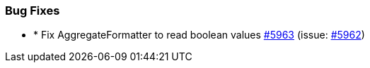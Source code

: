 
[float]
[[bug]]
=== Bug Fixes

- * Fix AggregateFormatter to read boolean values https://github.com/elastic/elasticsearch-net/pull/5963[#5963]  (issue: https://github.com/elastic/elasticsearch-net/issues/5962[#5962])



